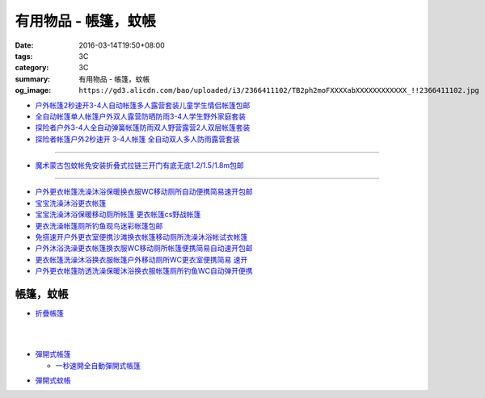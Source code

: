 有用物品 - 帳篷，蚊帳
#####################

:date: 2016-03-14T19:50+08:00
:tags: 3C
:category: 3C
:summary: 有用物品 - 帳篷，蚊帳
:og_image: ``https://gd3.alicdn.com/bao/uploaded/i3/2366411102/TB2ph2moFXXXXabXXXXXXXXXXXX_!!2366411102.jpg``


.. image:: https://gd3.alicdn.com/bao/uploaded/i3/2366411102/TB2ph2moFXXXXabXXXXXXXXXXXX_!!2366411102.jpg
   :alt: 帐篷户外3-4人 套装2秒速开帐篷帐篷全自动双人多人防雨野营帐篷
   :target: https://item.taobao.com/item.htm?id=528206212804
   :align: center

- `户外帐篷2秒速开3-4人自动帐篷多人露营套装儿童学生情侣帐篷包邮 <https://item.taobao.com/item.htm?id=528010016940>`_

- `全自动帐篷单人帐篷户外双人露营防晒防雨3-4人学生野外家庭套装 <https://item.taobao.com/item.htm?id=37420201384>`_

- `探险者户外3-4人全自动弹簧帐篷防雨双人野营露营2人双层帐篷套装 <https://item.taobao.com/item.htm?id=520322877126>`_

- `探险者帐篷户外2秒速开 3-4人帐篷 全自动双人多人防雨露营套装 <https://item.taobao.com/item.htm?id=43943998032>`_

----

.. image:: https://gd1.alicdn.com/bao/uploaded/i1/TB1F49QKVXXXXcHXpXXXXXXXXXX_!!0-item_pic.jpg
   :alt: 免安装蒙古包蚊帐1.8/1.5/1.2/1m米床宿舍上下铺拉链折叠式包邮
   :target: https://item.taobao.com/item.htm?id=520615902485
   :align: center

- `魔术蒙古包蚊帐免安装折叠式拉链三开门有底无底1.2/1.5/1.8m包邮 <https://item.taobao.com/item.htm?id=24168448069>`_

----

.. image:: https://gd4.alicdn.com/bao/uploaded/i4/TB1gBp2HXXXXXboXFXXXXXXXXXX_!!0-item_pic.jpg
   :alt: 保暖宝宝洗澡沐浴更衣帐篷移动厕所帐篷摄影帐篷
   :target: https://item.taobao.com/item.htm?id=35117833855
   :align: center

- `户外更衣帐篷洗澡沐浴保暖换衣服WC移动厕所自动便携简易速开包邮 <https://item.taobao.com/item.htm?id=15859177527>`_

- `宝宝洗澡沐浴更衣帐篷 <https://item.taobao.com/item.htm?id=522990675664>`_

- `宝宝洗澡沐浴保暖移动厕所帐篷 更衣帐篷cs野战帐篷 <https://item.taobao.com/item.htm?id=35118916589>`_

- `更衣洗澡帐篷厕所钓鱼观鸟迷彩帐篷包邮 <https://item.taobao.com/item.htm?id=36716895300>`_

- `免搭速开户外更衣室便携沙滩换衣帐篷移动厕所洗澡沐浴帐试衣帐篷 <https://item.taobao.com/item.htm?id=522050123554>`_

- `户外沐浴洗澡更衣帐篷换衣服WC移动厕所帐篷便携简易自动速开包邮 <https://item.taobao.com/item.htm?id=19753108696>`_

- `更衣帐篷洗澡沐浴换衣服帐篷户外移动厕所WC更衣室便携简易 速开 <https://item.taobao.com/item.htm?id=42238051407>`_

- `户外更衣帐篷防透洗澡保暖沐浴换衣服帐篷厕所钓鱼WC自动弹开便携 <https://item.taobao.com/item.htm?id=19923616464>`_

帳篷，蚊帳
++++++++++

* `折疊帳篷 <https://www.google.com/search?q=%E6%8A%98%E7%96%8A%E5%B8%B3%E7%AF%B7>`_

.. image:: http://ec1img.pchome.com.tw/pic/v1/data/item/201603/D/E/A/R/H/P/DEARHP-A900623HW000_56dcdcc2dfd38.jpg
   :alt: 【韓國熱銷】秒開全自動彈開式帳篷/速開帳/沙灘帳篷/遮陽帳(橘色)
   :target: http://24h.pchome.com.tw/prod/DEARHP-A900623HW
   :align: center

|

.. image:: http://ec1img.pchome.com.tw/pic/v1/data/item/201506/D/E/B/Q/8/0/DEBQ80-A900667FB000_557a7ee1bb1e7.jpg
   :alt: 【索樂生活】秒開自動沙灘帳篷.防曬 抗UV 日本瘋遮陽帳蓬 贈收納袋+6營釘
   :target: http://24h.pchome.com.tw/prod/DEBQ80-A900667FB
   :align: center

|

.. image:: http://ec1img.pchome.com.tw/pic/v1/data/item/201506/D/E/B/Q/8/0/DEBQ80-A900657BY000_55754ee25d7db.jpg
   :alt: 夏日萬用秒開帳篷-雙人 ( 翡翠綠 )
   :target: http://24h.pchome.com.tw/prod/DEBQ80-A900657BY
   :align: center

* `彈開式帳篷 <https://www.google.com/search?q=%E5%BD%88%E9%96%8B%E5%BC%8F%E5%B8%B3%E7%AF%B7>`_

  - `一秒速開全自動彈開式帳篷 <https://www.google.com/search?q=%E4%B8%80%E7%A7%92%E9%80%9F%E9%96%8B%E5%85%A8%E8%87%AA%E5%8B%95%E5%BD%88%E9%96%8B%E5%BC%8F%E5%B8%B3%E7%AF%B7>`_

.. image:: http://www.rt-mart.com.tw/website/uploads_product/website_2/P0000200048880_1_48645.jpg
   :alt: 彈開式迷彩四人帳
   :target: http://www.rt-mart.com.tw/direct/index.php?action=product_detail&prod_no=P0000200048880
   :align: center

* `彈開式蚊帳 <https://www.google.com/search?q=%E5%BD%88%E9%96%8B%E5%BC%8F%E8%9A%8A%E5%B8%B3>`_

